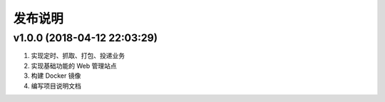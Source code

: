 .. _development-release:

========
发布说明
========

v1.0.0 (2018-04-12 22:03:29)
----------------------------

#. 实现定时、抓取、打包、投递业务
#. 实现基础功能的 Web 管理站点
#. 构建 Docker 镜像
#. 编写项目说明文档
